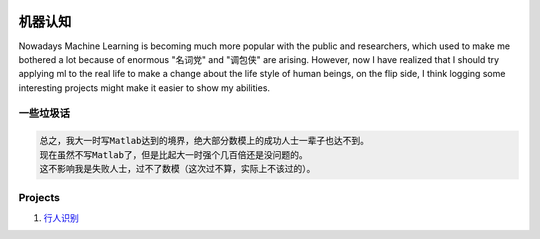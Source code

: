 .. image:: https://img.shields.io/badge/license-MIT-Green.svg




机器认知
=======

Nowadays Machine Learning is becoming much more popular with the public and researchers,
which used to make me bothered a lot because of enormous "名词党" and "调包侠" are arising.
However, now I have realized that I should try applying ml to the real life to
make a change about the life style of human beings, on the flip side, I think logging
some interesting projects might make it easier to show my abilities.

一些垃圾话
-------

.. code:: PlainText

  总之，我大一时写Matlab达到的境界，绝大部分数模上的成功人士一辈子也达不到。
  现在虽然不写Matlab了，但是比起大一时强个几百倍还是没问题的。
  这不影响我是失败人士，过不了数模（这次过不算，实际上不该过的）。


Projects
--------


1. `行人识别 <https://github.com/thautwarm/Recognition/tree/master/PedestrianRecognition>`_
